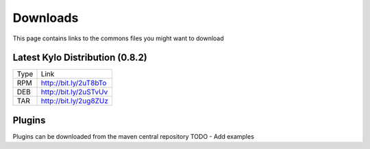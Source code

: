==============
Downloads
==============
This page contains links to the commons files you might want to download

Latest Kylo Distribution (0.8.2)
--------------------------------

+-----+------------------------+
|Type |Link                    |
+-----+------------------------+
|RPM  |http://bit.ly/2uT8bTo   |
+-----+------------------------+
|DEB  | http://bit.ly/2uSTvUv  |
+-----+------------------------+
|TAR  | http://bit.ly/2ug8ZUz  |
+-----+------------------------+

Plugins
-------
Plugins can be downloaded from the maven central repository
TODO - Add examples